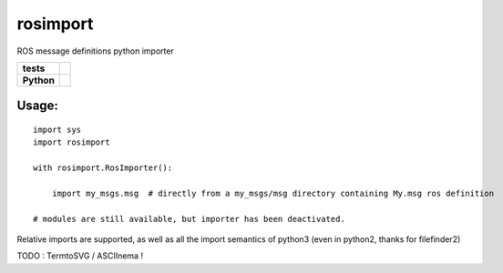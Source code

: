 rosimport
=========

ROS message definitions python importer

.. start-badges

.. list-table::
    :stub-columns: 1

    * - tests
      - |travis| |requires| |landscape| |quantifiedcode|
    * - Python
      - |version| |downloads| |wheel| |supported-versions| |supported-implementations|

.. |travis| image:: https://travis-ci.org/pyros-dev/rosimport.svg?branch=master
    :alt: Travis-CI Build Status
    :target: https://travis-ci.org/pyros-dev/rosimport

.. |quantifiedcode| image:: https://www.quantifiedcode.com/api/v1/project/4d473ef2517041c4adc1214c88e4abae/badge.svg
    :target: https://www.quantifiedcode.com/app/project/4d473ef2517041c4adc1214c88e4abae
    :alt: Code issues

.. |requires| image:: https://requires.io/github/pyros-dev/rosimport/requirements.svg?branch=master
    :alt: Requirements Status
    :target: hhttps://requires.io/github/pyros-dev/rosimport/requirements/?branch=master

.. |landscape| image:: https://landscape.io/github/pyros-dev/rosimport/master/landscape.svg?style=flat
    :target: hhttps://landscape.io/github/pyros-dev/rosimport/master
    :alt: Code Quality Status

.. |version| image:: https://img.shields.io/pypi/v/rosimport.svg?style=flat
    :alt: PyPI Package latest release
    :target: https://pypi.python.org/pypi/rosimport

.. |downloads| image:: https://img.shields.io/pypi/dm/rosimport.svg?style=flat
    :alt: PyPI Package monthly downloads
    :target: https://pypi.python.org/pypi/rosimport

.. |wheel| image:: https://img.shields.io/pypi/wheel/rosimport.svg?style=flat
    :alt: PyPI Wheel
    :target: https://pypi.python.org/pypi/rosimport

.. |supported-versions| image:: https://img.shields.io/pypi/pyversions/rosimport.svg?style=flat
    :alt: Supported versions
    :target: https://pypi.python.org/pypi/rosimport

.. |supported-implementations| image:: https://img.shields.io/pypi/implementation/rosimport.svg?style=flat
    :alt: Supported implementations
    :target: https://pypi.python.org/pypi/rosimport

.. end-badges


Usage:
------
::

    import sys
    import rosimport

    with rosimport.RosImporter():

        import my_msgs.msg  # directly from a my_msgs/msg directory containing My.msg ros definition

    # modules are still available, but importer has been deactivated.
Relative imports are supported, as well as all the import semantics of python3 (even in python2, thanks for filefinder2)

TODO : TermtoSVG / ASCIInema !
